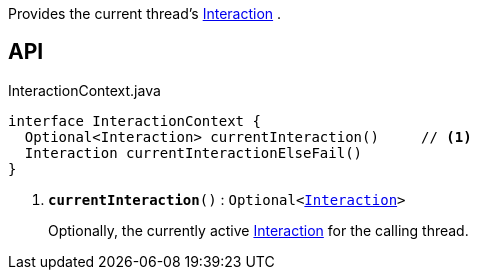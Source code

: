 :Notice: Licensed to the Apache Software Foundation (ASF) under one or more contributor license agreements. See the NOTICE file distributed with this work for additional information regarding copyright ownership. The ASF licenses this file to you under the Apache License, Version 2.0 (the "License"); you may not use this file except in compliance with the License. You may obtain a copy of the License at. http://www.apache.org/licenses/LICENSE-2.0 . Unless required by applicable law or agreed to in writing, software distributed under the License is distributed on an "AS IS" BASIS, WITHOUT WARRANTIES OR  CONDITIONS OF ANY KIND, either express or implied. See the License for the specific language governing permissions and limitations under the License.

Provides the current thread's xref:system:generated:index/applib/services/iactn/Interaction.adoc[Interaction] .

== API

.InteractionContext.java
[source,java]
----
interface InteractionContext {
  Optional<Interaction> currentInteraction()     // <.>
  Interaction currentInteractionElseFail()
}
----

<.> `[teal]#*currentInteraction*#()` : `Optional<xref:system:generated:index/applib/services/iactn/Interaction.adoc[Interaction]>`
+
--
Optionally, the currently active xref:system:generated:index/applib/services/iactn/Interaction.adoc[Interaction] for the calling thread.
--

